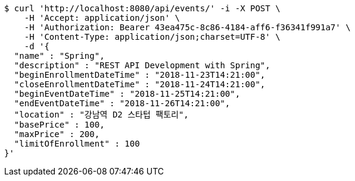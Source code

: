 [source,bash]
----
$ curl 'http://localhost:8080/api/events/' -i -X POST \
    -H 'Accept: application/json' \
    -H 'Authorization: Bearer 43ea475c-8c86-4184-aff6-f36341f991a7' \
    -H 'Content-Type: application/json;charset=UTF-8' \
    -d '{
  "name" : "Spring",
  "description" : "REST API Development with Spring",
  "beginEnrollmentDateTime" : "2018-11-23T14:21:00",
  "closeEnrollmentDateTime" : "2018-11-24T14:21:00",
  "beginEventDateTime" : "2018-11-25T14:21:00",
  "endEventDateTime" : "2018-11-26T14:21:00",
  "location" : "강남역 D2 스타텁 팩토리",
  "basePrice" : 100,
  "maxPrice" : 200,
  "limitOfEnrollment" : 100
}'
----